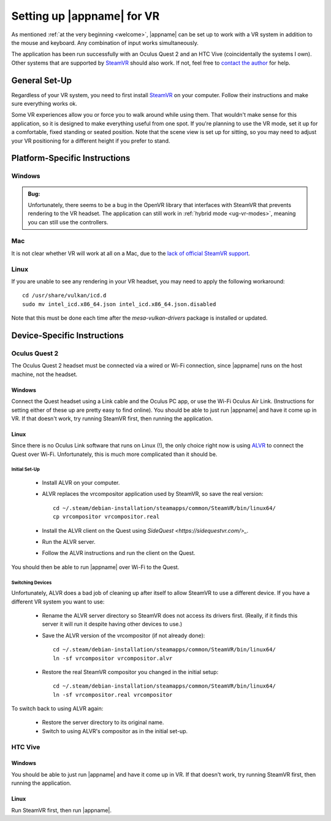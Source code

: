 Setting up |appname| for VR
===========================

As mentioned :ref:`at the very beginning <welcome>`, |appname| can be set up to
work with a VR system in addition to the mouse and keyboard. Any combination of
input works simultaneously.

The application has been run successfully with an Oculus Quest 2 and an HTC
Vive (coincidentally the systems I own). Other systems that are supported by
`SteamVR <https://www.steamvr.com>`_ should also work. If not, feel free to
`contact the author <https://github.com/pss959>`_ for help.

General Set-Up
--------------

Regardless of your VR system, you need to first install `SteamVR
<https://www.steamvr.com>`_ on your computer. Follow their instructions and
make sure everything works ok.

Some VR experiences allow you or force you to walk around while using them.
That wouldn't make sense for this application, so it is designed to make
everything useful from one spot. If you're planning to use the VR mode, set it
up for a comfortable, fixed standing or seated position. Note that the scene
view is set up for sitting, so you may need to adjust your VR positioning for a
different height if you prefer to stand.

Platform-Specific Instructions
------------------------------

Windows
.......

.. admonition:: Bug:

   Unfortunately, there seems to be a bug in the OpenVR library that interfaces
   with SteamVR that prevents rendering to the VR headset. The application can
   still work in :ref:`hybrid mode <ug-vr-modes>`, meaning you can still use
   the controllers.

Mac
...

It is not clear whether VR will work at all on a Mac, due to the `lack of
official SteamVR support
<https://store.steampowered.com/news/app/250820/view/2216278054495230717>`_.


Linux
.....

If you are unable to see any rendering in your VR headset, you may need to
apply the following workaround::

    cd /usr/share/vulkan/icd.d
    sudo mv intel_icd.x86_64.json intel_icd.x86_64.json.disabled

Note that this must be done each time after the `mesa-vulkan-drivers` package
is installed or updated.

Device-Specific Instructions
----------------------------

Oculus Quest 2
..............

The Oculus Quest 2 headset must be connected via a wired or Wi-Fi connection,
since |appname| runs on the host machine, not the headset.

Windows
,,,,,,,

Connect the Quest headset using a Link cable and the Oculus PC app, or use the
Wi-Fi Oculus Air Link. (Instructions for setting either of these up are pretty
easy to find online).  You should be able to just run |appname| and have it
come up in VR. If that doesn't work, try running SteamVR first, then running
the application.

Linux
,,,,,

Since there is no Oculus Link software that runs on Linux (!), the only choice
right now is using `ALVR <https://github.com/alvr-org/ALVR>`_ to connect the
Quest over Wi-Fi. Unfortunately, this is much more complicated than it should
be.

Initial Set-Up
::::::::::::::

 - Install ALVR on your computer.
 - ALVR replaces the vrcompositor application used by SteamVR, so save the
   real version::

     cd ~/.steam/debian-installation/steamapps/common/SteamVR/bin/linux64/
     cp vrcompositor vrcompositor.real

 - Install the ALVR client on the Quest using `SideQuest
   <https://sidequestvr.com/>_`.
 - Run the ALVR server.
 - Follow the ALVR instructions and run the client on the Quest.

You should then be able to run |appname| over Wi-Fi to the Quest.

Switching Devices
:::::::::::::::::

Unfortunately, ALVR does a bad job of cleaning up after itself to allow SteamVR
to use a different device. If you have a different VR system you want to use:

 - Rename the ALVR server directory so SteamVR does not access its drivers
   first. (Really, if it finds this server it will run it despite having other
   devices to use.)
 - Save the ALVR version of the vrcompositor (if not already done)::

    cd ~/.steam/debian-installation/steamapps/common/SteamVR/bin/linux64/
    ln -sf vrcompositor vrcompositor.alvr

 - Restore the real SteamVR compositor you changed in the initial setup::

    cd ~/.steam/debian-installation/steamapps/common/SteamVR/bin/linux64/
    ln -sf vrcompositor.real vrcompositor

To switch back to using ALVR again:

 - Restore the server directory to its original name.
 - Switch to using ALVR's compositor as in the initial set-up.

HTC Vive
........

Windows
,,,,,,,

You should be able to just run |appname| and have it come up in VR. If that
doesn't work, try running SteamVR first, then running the application.

Linux
,,,,,

Run SteamVR first, then run |appname|.
